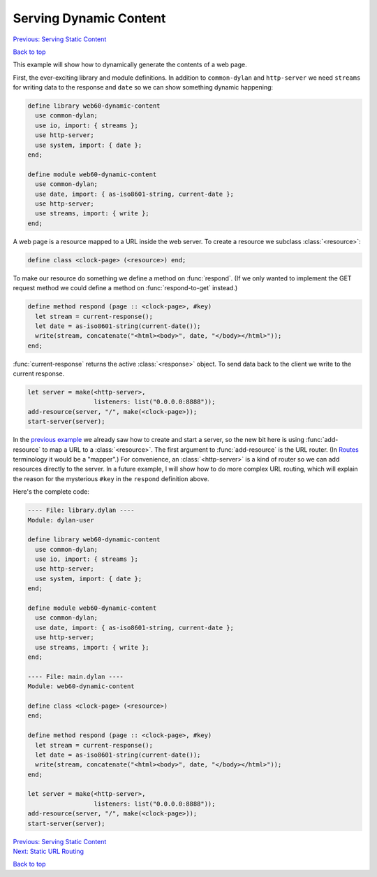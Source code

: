 Serving Dynamic Content
=======================

`Previous: Serving Static Content <static-content.html>`_

`Back to top <00-index.html>`_

This example will show how to dynamically generate the contents of a web page.

First, the ever-exciting library and module definitions.  In addition to ``common-dylan`` and ``http-server`` we need ``streams`` for writing data to the response and ``date`` so we can show something dynamic happening:

.. code-block:: dylan

    define library web60-dynamic-content
      use common-dylan;
      use io, import: { streams };
      use http-server;
      use system, import: { date };
    end;

    define module web60-dynamic-content
      use common-dylan;
      use date, import: { as-iso8601-string, current-date };
      use http-server;
      use streams, import: { write };
    end;

A web page is a resource mapped to a URL inside the web server.  To create a resource we subclass :class:`<resource>`:

.. code-block:: dylan

    define class <clock-page> (<resource>) end;

To make our resource do something we define a method on :func:`respond`.  (If we only wanted to implement the GET request method we could define a method on :func:`respond-to-get` instead.)

.. code-block:: dylan

    define method respond (page :: <clock-page>, #key)
      let stream = current-response();
      let date = as-iso8601-string(current-date());
      write(stream, concatenate("<html><body>", date, "</body></html>"));
    end;

:func:`current-response` returns the active :class:`<response>` object.  To send data back to the client we write to the current response.

.. code-block:: dylan

    let server = make(<http-server>,
                      listeners: list("0.0.0.0:8888"));
    add-resource(server, "/", make(<clock-page>));
    start-server(server);

In the `previous example <static-content.html>`_ we already saw how to create and start a server, so the new bit here is using :func:`add-resource` to map a URL to a :class:`<resource>`.  The first argument to :func:`add-resource` is the URL router.  (In `Routes <http://routes.groovie.org>`_ terminology it would be a "mapper".)  For convenience, an :class:`<http-server>` is a kind of router so we can add resources directly to the server.  In a future example, I will show how to do more complex URL routing, which will explain the reason for the mysterious ``#key`` in the ``respond`` definition above.

Here's the complete code:

.. code-block:: dylan

    ---- File: library.dylan ----
    Module: dylan-user

    define library web60-dynamic-content
      use common-dylan;
      use io, import: { streams };
      use http-server;
      use system, import: { date };
    end;

    define module web60-dynamic-content
      use common-dylan;
      use date, import: { as-iso8601-string, current-date };
      use http-server;
      use streams, import: { write };
    end;

    ---- File: main.dylan ----
    Module: web60-dynamic-content

    define class <clock-page> (<resource>)
    end;

    define method respond (page :: <clock-page>, #key)
      let stream = current-response();
      let date = as-iso8601-string(current-date());
      write(stream, concatenate("<html><body>", date, "</body></html>"));
    end;

    let server = make(<http-server>,
                      listeners: list("0.0.0.0:8888"));
    add-resource(server, "/", make(<clock-page>));
    start-server(server);


| `Previous: Serving Static Content <static-content.html>`_
| `Next: Static URL Routing <static-routing.html>`_

`Back to top <00-index.html>`_

